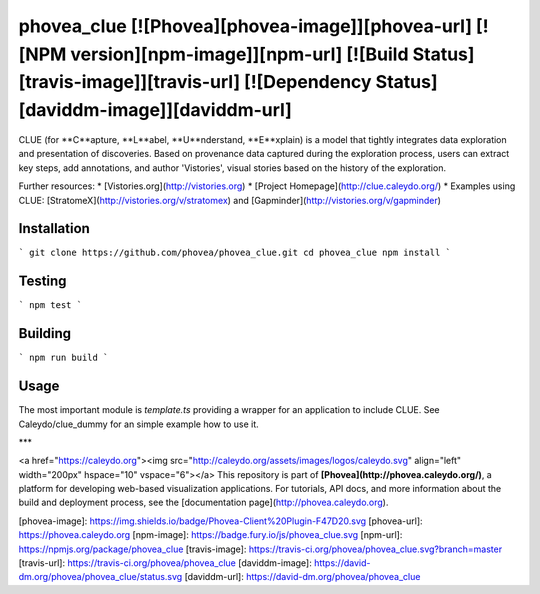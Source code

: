phovea_clue [![Phovea][phovea-image]][phovea-url] [![NPM version][npm-image]][npm-url] [![Build Status][travis-image]][travis-url] [![Dependency Status][daviddm-image]][daviddm-url]
=====================

CLUE (for **C**apture, **L**abel, **U**nderstand, **E**xplain) is a model that tightly integrates data exploration and presentation of discoveries. Based on provenance data captured during the exploration process, users can extract key steps, add annotations, and author 'Vistories', visual stories based on the history of the exploration.

Further resources:
* [Vistories.org](http://vistories.org)
* [Project Homepage](http://clue.caleydo.org/)
* Examples using CLUE: [StratomeX](http://vistories.org/v/stratomex) and [Gapminder](http://vistories.org/v/gapminder)

Installation
------------

```
git clone https://github.com/phovea/phovea_clue.git
cd phovea_clue
npm install
```

Testing
-------

```
npm test
```

Building
--------

```
npm run build
```

Usage
-----

The most important module is `template.ts` providing a wrapper for an application to include CLUE. See Caleydo/clue_dummy 
for an simple example how to use it.

***

<a href="https://caleydo.org"><img src="http://caleydo.org/assets/images/logos/caleydo.svg" align="left" width="200px" hspace="10" vspace="6"></a>
This repository is part of **[Phovea](http://phovea.caleydo.org/)**, a platform for developing web-based visualization applications. For tutorials, API docs, and more information about the build and deployment process, see the [documentation page](http://phovea.caleydo.org).


[phovea-image]: https://img.shields.io/badge/Phovea-Client%20Plugin-F47D20.svg
[phovea-url]: https://phovea.caleydo.org
[npm-image]: https://badge.fury.io/js/phovea_clue.svg
[npm-url]: https://npmjs.org/package/phovea_clue
[travis-image]: https://travis-ci.org/phovea/phovea_clue.svg?branch=master
[travis-url]: https://travis-ci.org/phovea/phovea_clue
[daviddm-image]: https://david-dm.org/phovea/phovea_clue/status.svg
[daviddm-url]: https://david-dm.org/phovea/phovea_clue


